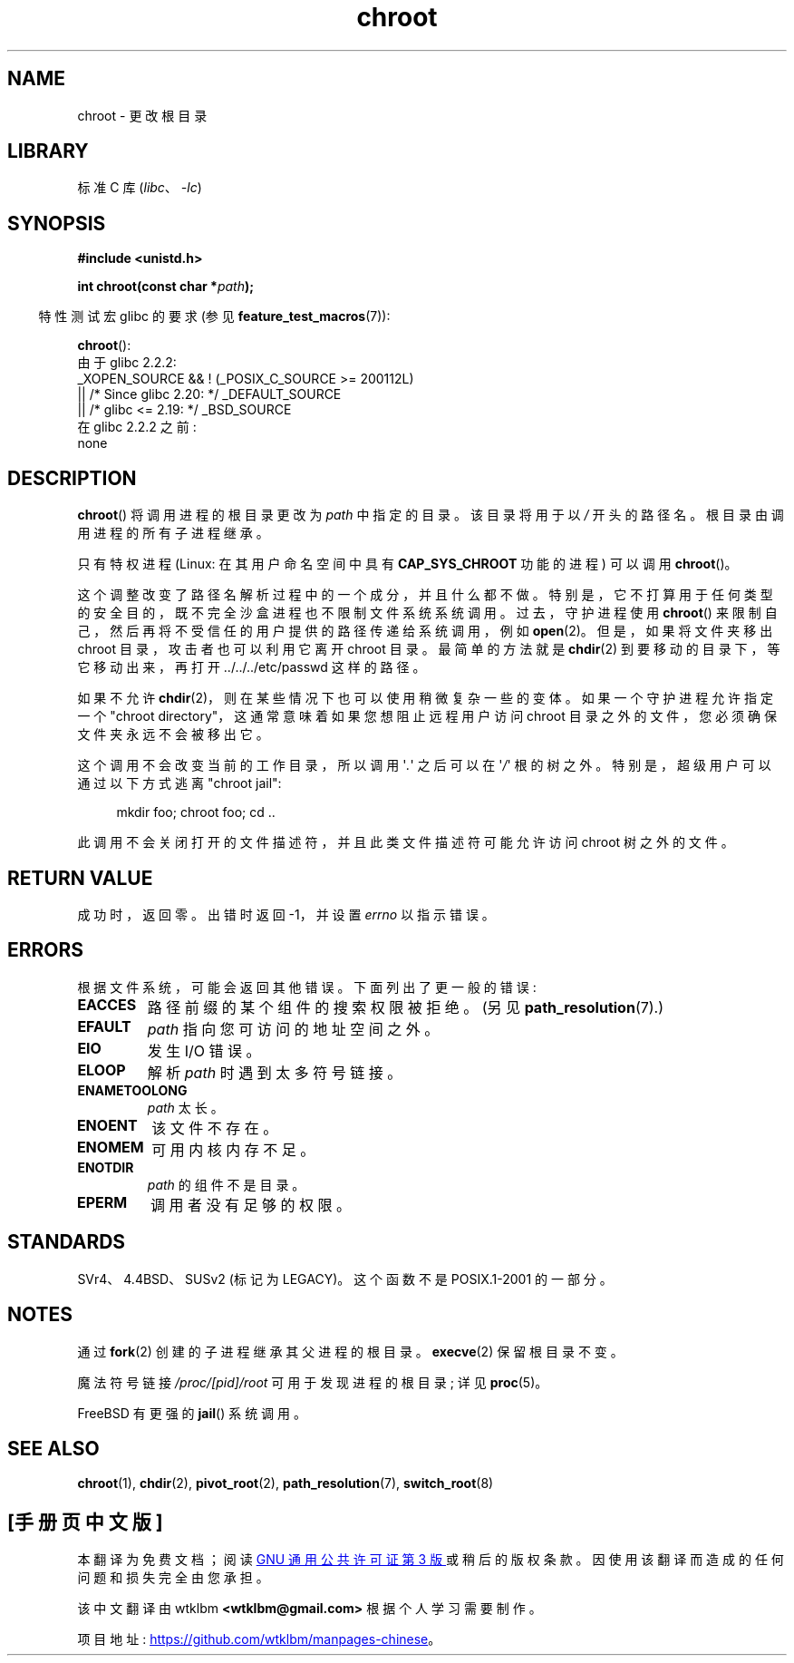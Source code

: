 .\" -*- coding: UTF-8 -*-
.\" Copyright (c) 1992 Drew Eckhardt (drew@cs.colorado.edu), March 28, 1992
.\"
.\" SPDX-License-Identifier: Linux-man-pages-copyleft
.\"
.\" Modified by Michael Haardt <michael@moria.de>
.\" Modified 1993-07-21 by Rik Faith <faith@cs.unc.edu>
.\" Modified 1994-08-21 by Michael Chastain <mec@shell.portal.com>
.\" Modified 1996-06-13 by aeb
.\" Modified 1996-11-06 by Eric S. Raymond <esr@thyrsus.com>
.\" Modified 1997-08-21 by Joseph S. Myers <jsm28@cam.ac.uk>
.\" Modified 2004-06-23 by Michael Kerrisk <mtk.manpages@gmail.com>
.\"
.\"*******************************************************************
.\"
.\" This file was generated with po4a. Translate the source file.
.\"
.\"*******************************************************************
.TH chroot 2 2023\-02\-05 "Linux man\-pages 6.03" 
.SH NAME
chroot \- 更改根目录
.SH LIBRARY
标准 C 库 (\fIlibc\fP、\fI\-lc\fP)
.SH SYNOPSIS
.nf
\fB#include <unistd.h>\fP
.PP
\fBint chroot(const char *\fP\fIpath\fP\fB);\fP
.fi
.PP
.RS -4
特性测试宏 glibc 的要求 (参见 \fBfeature_test_macros\fP(7)):
.RE
.PP
\fBchroot\fP():
.nf
    由于 glibc 2.2.2:
        _XOPEN_SOURCE && ! (_POSIX_C_SOURCE >= 200112L)
            || /* Since glibc 2.20: */ _DEFAULT_SOURCE
            || /* glibc <= 2.19: */ _BSD_SOURCE
    在 glibc 2.2.2 之前:
        none
.fi
.SH DESCRIPTION
\fBchroot\fP() 将调用进程的根目录更改为 \fIpath\fP 中指定的目录。 该目录将用于以 \fI/\fP 开头的路径名。
根目录由调用进程的所有子进程继承。
.PP
只有特权进程 (Linux: 在其用户命名空间中具有 \fBCAP_SYS_CHROOT\fP 功能的进程) 可以调用 \fBchroot\fP()。
.PP
这个调整改变了路径名解析过程中的一个成分，并且什么都不做。 特别是，它不打算用于任何类型的安全目的，既不完全沙盒进程也不限制文件系统系统调用。
过去，守护进程使用 \fBchroot\fP() 来限制自己，然后再将不受信任的用户提供的路径传递给系统调用，例如 \fBopen\fP(2)。
但是，如果将文件夹移出 chroot 目录，攻击者也可以利用它离开 chroot 目录。 最简单的方法就是 \fBchdir\fP(2)
到要移动的目录下，等它移动出来，再打开 ../../../etc/passwd 这样的路径。
.PP
.\" This is how the "slightly trickier variation" works:
.\" https://github.com/QubesOS/qubes-secpack/blob/master/QSBs/qsb-014-2015.txt#L142
如果不允许 \fBchdir\fP(2)，则在某些情况下也可以使用稍微复杂一些的变体。 如果一个守护进程允许指定一个 "chroot
directory"，这通常意味着如果您想阻止远程用户访问 chroot 目录之外的文件，您必须确保文件夹永远不会被移出它。
.PP
这个调用不会改变当前的工作目录，所以调用 \[aq]\fI.\fP\[aq] 之后可以在 \[aq]\fI/\fP\[aq]
根的树之外。特别是，超级用户可以通过以下方式逃离 "chroot jail":
.PP
.in +4n
.EX
mkdir foo;  chroot foo;  cd ..
.EE
.in
.PP
此调用不会关闭打开的文件描述符，并且此类文件描述符可能允许访问 chroot 树之外的文件。
.SH "RETURN VALUE"
成功时，返回零。 出错时返回 \-1，并设置 \fIerrno\fP 以指示错误。
.SH ERRORS
根据文件系统，可能会返回其他错误。 下面列出了更一般的错误:
.TP 
\fBEACCES\fP
.\" Also search permission is required on the final component,
.\" maybe just to guarantee that it is a directory?
路径前缀的某个组件的搜索权限被拒绝。 (另见 \fBpath_resolution\fP(7).)
.TP 
\fBEFAULT\fP
\fIpath\fP 指向您可访问的地址空间之外。
.TP 
\fBEIO\fP
发生 I/O 错误。
.TP 
\fBELOOP\fP
解析 \fIpath\fP 时遇到太多符号链接。
.TP 
\fBENAMETOOLONG\fP
\fIpath\fP 太长。
.TP 
\fBENOENT\fP
该文件不存在。
.TP 
\fBENOMEM\fP
可用内核内存不足。
.TP 
\fBENOTDIR\fP
\fIpath\fP 的组件不是目录。
.TP 
\fBEPERM\fP
调用者没有足够的权限。
.SH STANDARDS
.\" SVr4 documents additional EINTR, ENOLINK and EMULTIHOP error conditions.
.\" X/OPEN does not document EIO, ENOMEM or EFAULT error conditions.
SVr4、4.4BSD、SUSv2 (标记为 LEGACY)。 这个函数不是 POSIX.1\-2001 的一部分。
.SH NOTES
通过 \fBfork\fP(2) 创建的子进程继承其父进程的根目录。 \fBexecve\fP(2) 保留根目录不变。
.PP
魔法符号链接 \fI/proc/[pid]/root\fP 可用于发现进程的根目录; 详见 \fBproc\fP(5)。
.PP
FreeBSD 有更强的 \fBjail\fP() 系统调用。
.SH "SEE ALSO"
\fBchroot\fP(1), \fBchdir\fP(2), \fBpivot_root\fP(2), \fBpath_resolution\fP(7),
\fBswitch_root\fP(8)
.PP
.SH [手册页中文版]
.PP
本翻译为免费文档；阅读
.UR https://www.gnu.org/licenses/gpl-3.0.html
GNU 通用公共许可证第 3 版
.UE
或稍后的版权条款。因使用该翻译而造成的任何问题和损失完全由您承担。
.PP
该中文翻译由 wtklbm
.B <wtklbm@gmail.com>
根据个人学习需要制作。
.PP
项目地址:
.UR \fBhttps://github.com/wtklbm/manpages-chinese\fR
.ME 。
